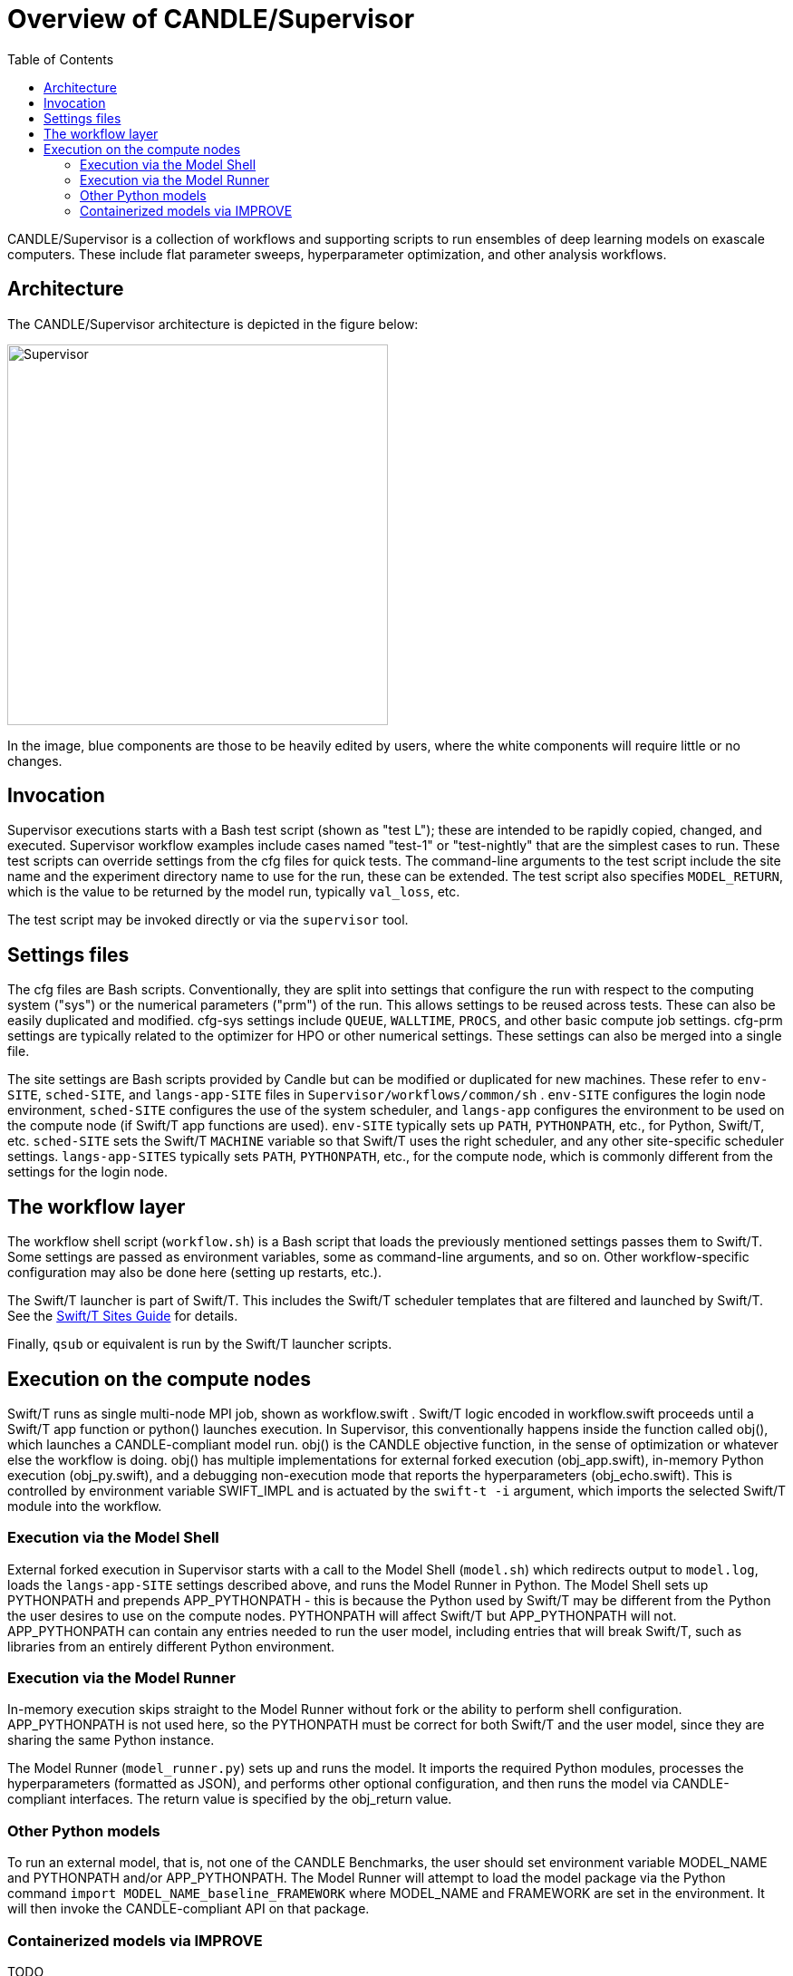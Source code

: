 
:toc:

= Overview of CANDLE/Supervisor

CANDLE/Supervisor is a collection of workflows and supporting scripts to run ensembles of deep learning models on exascale computers.  These include flat parameter sweeps, hyperparameter optimization, and other analysis workflows.

== Architecture

The CANDLE/Supervisor architecture is depicted in the figure below:

image::./img/Supervisor.png[width=420]

In the image, blue components are those to be heavily edited by users, where the white components will require little or no changes.

== Invocation

Supervisor executions starts with a Bash test script (shown as "test L"); these are intended to be rapidly copied, changed, and executed.  Supervisor workflow examples include cases named "test-1" or "test-nightly" that are the simplest cases to run.  These test scripts can override settings from the cfg files for quick tests.  The command-line arguments to the test script include the site name and the experiment directory name to use for the run, these can be extended.  The test script also specifies `MODEL_RETURN`, which is the value to be returned by the model run, typically `val_loss`, etc.

The test script may be invoked directly or via the `supervisor` tool.

== Settings files

The cfg files are Bash scripts.  Conventionally, they are split into settings that configure the run with respect to the computing system ("sys") or the numerical parameters ("prm") of the run.  This allows settings to be reused across tests.  These can also be easily duplicated and modified.  cfg-sys settings include `QUEUE`, `WALLTIME`, `PROCS`, and other basic compute job settings.  cfg-prm settings are typically related to the optimizer for HPO or other numerical settings.  These settings can also be merged into a single file.

The site settings are Bash scripts provided by Candle but can be modified or duplicated for new machines.  These refer to `env-SITE`, `sched-SITE`, and `langs-app-SITE` files in `Supervisor/workflows/common/sh` .  `env-SITE` configures the login node environment, `sched-SITE` configures the use of the system scheduler, and `langs-app` configures the environment to be used on the compute node (if Swift/T app functions are used).  `env-SITE` typically sets up `PATH`, `PYTHONPATH`, etc., for Python, Swift/T, etc.  `sched-SITE` sets the Swift/T `MACHINE` variable so that Swift/T uses the right scheduler, and any other site-specific scheduler settings.  `langs-app-SITES` typically sets `PATH`, `PYTHONPATH`, etc., for the compute node, which is commonly different from the settings for the login node.

== The workflow layer

The workflow shell script (`workflow.sh`) is a Bash script that loads the previously mentioned settings passes them to Swift/T.  Some settings are passed as environment variables, some as command-line arguments, and so on.  Other workflow-specific configuration may also be done here (setting up restarts, etc.).

The Swift/T launcher is part of Swift/T.  This includes the Swift/T scheduler templates that are filtered and launched by Swift/T.  See the http://swift-lang.github.io/swift-t/sites.html[Swift/T Sites Guide] for details.

Finally, `qsub` or equivalent is run by the Swift/T launcher scripts.

== Execution on the compute nodes

Swift/T runs as single multi-node MPI job, shown as workflow.swift .  Swift/T logic encoded in workflow.swift proceeds until a Swift/T app function or python() launches execution.  In Supervisor, this conventionally happens inside the function called obj(), which launches a CANDLE-compliant model run.  obj() is the CANDLE objective function, in the sense of optimization or whatever else the workflow is doing. obj() has multiple implementations for external forked execution (obj_app.swift), in-memory Python execution (obj_py.swift), and a debugging non-execution mode that reports the hyperparameters (obj_echo.swift).  This is controlled by environment variable SWIFT_IMPL and is actuated by the ``swift-t -i`` argument, which imports the selected Swift/T module into the workflow.

=== Execution via the Model Shell

External forked execution in Supervisor starts with a call to the Model Shell (`model.sh`) which redirects output to `model.log`, loads the `langs-app-SITE` settings described above, and runs the Model Runner in Python.  The Model Shell sets up PYTHONPATH and prepends APP_PYTHONPATH - this is because the Python used by Swift/T may be different from the Python the user desires to use on the compute nodes.  PYTHONPATH will affect Swift/T but APP_PYTHONPATH will not.  APP_PYTHONPATH can contain any entries needed to run the user model, including entries that will break Swift/T, such as libraries from an entirely different Python environment.

=== Execution via the Model Runner

In-memory execution skips straight to the Model Runner without fork or the ability to perform shell configuration.  APP_PYTHONPATH is not used here, so the PYTHONPATH must be correct for both Swift/T and the user model, since they are sharing the same Python instance.

The Model Runner (`model_runner.py`) sets up and runs the model.  It imports the required Python modules, processes the hyperparameters (formatted as JSON), and performs other optional configuration, and then runs the model via CANDLE-compliant interfaces.  The return value is specified by the obj_return value.

=== Other Python models

To run an external model, that is, not one of the CANDLE Benchmarks, the user should set  environment variable MODEL_NAME and PYTHONPATH and/or APP_PYTHONPATH.  The Model Runner will attempt to load the model package via the Python command ``import MODEL_NAME_baseline_FRAMEWORK`` where MODEL_NAME and FRAMEWORK are set in the environment.  It will then invoke the CANDLE-compliant API on that package.

=== Containerized models via IMPROVE

TODO
